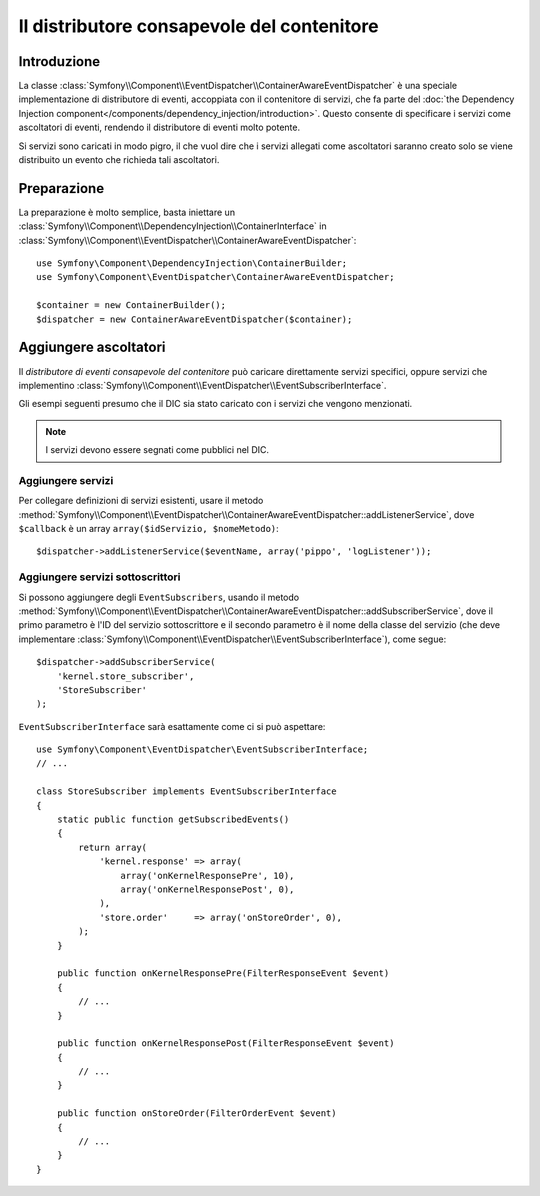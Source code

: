 .. index::
   single: Distributore di eventi; Consapevolezza del contenitore; Dependency Injection; DIC

Il distributore consapevole del contenitore
===========================================

.. versionadded:: 2.1
    Questa caratteristiche è stata spostata nel componente EventDispatcher in Symfony 2.1.

Introduzione
------------

La classe :class:`Symfony\\Component\\EventDispatcher\\ContainerAwareEventDispatcher` è
una speciale implementazione di distributore di eventi, accoppiata con il contenitore di servizi,
che fa parte del :doc:`the Dependency Injection component</components/dependency_injection/introduction>`.
Questo consente di specificare i servizi come ascoltatori di eventi, rendendo il distributore
di eventi molto potente.

Si servizi sono caricati in modo pigro, il che vuol dire che i servizi allegati come ascoltatori
saranno creato solo se viene distribuito un evento che richieda tali ascoltatori.

Preparazione
------------

La preparazione è molto semplice, basta iniettare un :class:`Symfony\\Component\\DependencyInjection\\ContainerInterface`
in :class:`Symfony\\Component\\EventDispatcher\\ContainerAwareEventDispatcher`::

    use Symfony\Component\DependencyInjection\ContainerBuilder;
    use Symfony\Component\EventDispatcher\ContainerAwareEventDispatcher;

    $container = new ContainerBuilder();
    $dispatcher = new ContainerAwareEventDispatcher($container);

Aggiungere ascoltatori
----------------------

Il *distributore di eventi consapevole del contenitore* può caricare direttamente servizi
specifici, oppure servizi che implementino :class:`Symfony\\Component\\EventDispatcher\\EventSubscriberInterface`.

Gli esempi seguenti presumo che il DIC sia stato caricato con i servizi che
vengono menzionati.

.. note::

    I servizi devono essere segnati come pubblici nel DIC.

Aggiungere servizi
~~~~~~~~~~~~~~~~~~

Per collegare definizioni di servizi esistenti, usare il metodo
:method:`Symfony\\Component\\EventDispatcher\\ContainerAwareEventDispatcher::addListenerService`,
dove ``$callback`` è un array ``array($idServizio, $nomeMetodo)``::

    $dispatcher->addListenerService($eventName, array('pippo', 'logListener'));

Aggiungere servizi sottoscrittori
~~~~~~~~~~~~~~~~~~~~~~~~~~~~~~~~~

Si possono aggiungere degli ``EventSubscribers``, usando il metodo
:method:`Symfony\\Component\\EventDispatcher\\ContainerAwareEventDispatcher::addSubscriberService`,
dove il primo parametro è l'ID del servizio sottoscrittore e il secondo
parametro è il nome della classe del servizio (che deve implementare
:class:`Symfony\\Component\\EventDispatcher\\EventSubscriberInterface`), come segue::

    $dispatcher->addSubscriberService(
        'kernel.store_subscriber',
        'StoreSubscriber'
    );

``EventSubscriberInterface`` sarà esattamente come ci si può aspettare::

    use Symfony\Component\EventDispatcher\EventSubscriberInterface;
    // ...

    class StoreSubscriber implements EventSubscriberInterface
    {
        static public function getSubscribedEvents()
        {
            return array(
                'kernel.response' => array(
                    array('onKernelResponsePre', 10),
                    array('onKernelResponsePost', 0),
                ),
                'store.order'     => array('onStoreOrder', 0),
            );
        }

        public function onKernelResponsePre(FilterResponseEvent $event)
        {
            // ...
        }

        public function onKernelResponsePost(FilterResponseEvent $event)
        {
            // ...
        }

        public function onStoreOrder(FilterOrderEvent $event)
        {
            // ...
        }
    }
